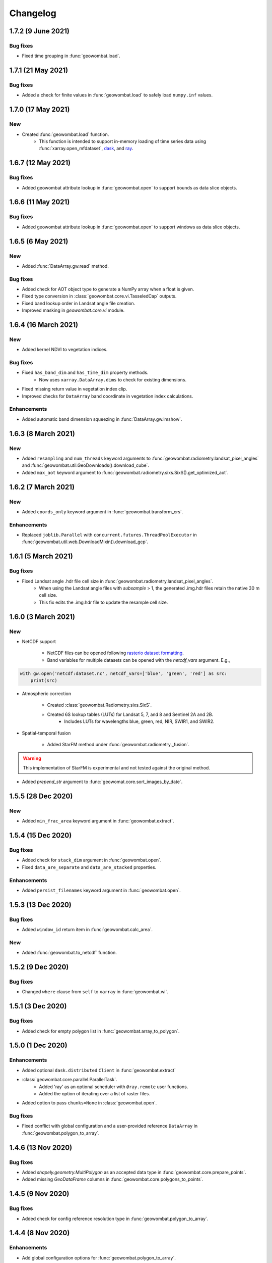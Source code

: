 .. _changelog:

Changelog
=========

1.7.2 (9 June 2021)
-------------------

Bug fixes
~~~~~~~~~

- Fixed time grouping in :func:`geowombat.load`.

1.7.1 (21 May 2021)
-------------------

Bug fixes
~~~~~~~~~

- Added a check for finite values in :func:`geowombat.load` to safely load ``numpy.inf`` values.

1.7.0 (17 May 2021)
-------------------

New
~~~

- Created :func:`geowombat.load` function.
    - This function is intended to support in-memory loading of time series data using :func:`xarray.open_mfdataset`, `dask <https://dask.org/>`_, and `ray <https://ray.io/>`_.

1.6.7 (12 May 2021)
-------------------

Bug fixes
~~~~~~~~~

- Added geowombat attribute lookup in :func:`geowombat.open` to support bounds as data slice objects.

1.6.6 (11 May 2021)
-------------------

Bug fixes
~~~~~~~~~

- Added geowombat attribute lookup in :func:`geowombat.open` to support windows as data slice objects.

1.6.5 (6 May 2021)
------------------

New
~~~

- Added :func:`DataArray.gw.read` method.

Bug fixes
~~~~~~~~~

- Added check for AOT object type to generate a NumPy array when a float is given.
- Fixed type conversion in :class:`geowombat.core.vi.TasseledCap` outputs.
- Fixed band lookup order in Landsat angle file creation.
- Improved masking in `geowombat.core.vi` module.

1.6.4 (16 March 2021)
---------------------

New
~~~

- Added kernel NDVI to vegetation indices.

Bug fixes
~~~~~~~~~

- Fixed ``has_band_dim`` and ``has_time_dim`` property methods.
    - Now uses ``xarray.DataArray.dims`` to check for existing dimensions.
- Fixed missing return value in vegetation index clip.
- Improved checks for ``DataArray`` band coordinate in vegetation index calculations.

Enhancements
~~~~~~~~~~~~

- Added automatic band dimension squeezing in :func:`DataArray.gw.imshow`.

1.6.3 (8 March 2021)
--------------------

New
~~~

- Added ``resampling`` and ``num_threads`` keyword arguments to :func:`geowombat.radiometry.landsat_pixel_angles` and :func:`geowombat.util.GeoDownloads().download_cube`.
- Added ``max_aot`` keyword argument to :func:`geowombat.radiometry.sixs.SixS().get_optimized_aot`.

1.6.2 (7 March 2021)
--------------------

New
~~~

- Added ``coords_only`` keyword argument in :func:`geowombat.transform_crs`.

Enhancements
~~~~~~~~~~~~

- Replaced ``joblib.Parallel`` with ``concurrent.futures.ThreadPoolExecutor`` in :func:`geowombat.util.web.DownloadMixin().download_gcp`.

1.6.1 (5 March 2021)
--------------------

Bug fixes
~~~~~~~~~

- Fixed Landsat angle .hdr file cell size in :func:`geowombat.radiometry.landsat_pixel_angles`.
    - When using the Landsat angle files with `subsample` > 1, the generated .img.hdr files retain the native 30 m cell size.
    - This fix edits the .img.hdr file to update the resample cell size.

1.6.0 (3 March 2021)
--------------------

New
~~~

- NetCDF support

    - NetCDF files can be opened following `rasterio dataset formatting <https://rasterio.readthedocs.io/en/latest/topics/datasets.html>`_.
    - Band variables for multiple datasets can be opened with the `netcdf_vars` argument. E.g.,

.. code:: python

    with gw.open('netcdf:dataset.nc', netcdf_vars=['blue', 'green', 'red'] as src:
        print(src)

- Atmospheric correction

    - Created :class:`geowombat.Radiometry.sixs.SixS`.
    - Created 6S lookup tables (LUTs) for Landsat 5, 7, and 8 and Sentinel 2A and 2B.
        - Includes LUTs for wavelengths blue, green, red, NIR, SWIR1, and SWIR2.

- Spatial-temporal fusion

    - Added StarFM method under :func:`geowombat.radiometry._fusion`.

.. warning::
    This implementation of StarFM is experimental and not tested against the original method.

- Added `prepend_str` argument to :func:`geowomat.core.sort_images_by_date`.

1.5.5 (28 Dec 2020)
-------------------

New
~~~

- Added ``min_frac_area`` keyword argument in :func:`geowombat.extract`.

1.5.4 (15 Dec 2020)
-------------------

Bug fixes
~~~~~~~~~

- Added check for ``stack_dim`` argument in :func:`geowombat.open`.
- Fixed ``data_are_separate`` and ``data_are_stacked`` properties.

Enhancements
~~~~~~~~~~~~

- Added ``persist_filenames`` keyword argument in :func:`geowombat.open`.

1.5.3 (13 Dec 2020)
-------------------

Bug fixes
~~~~~~~~~

- Added ``window_id`` return item in :func:`geowombat.calc_area`.

New
~~~

- Added :func:`geowombat.to_netcdf` function.

1.5.2 (9 Dec 2020)
------------------

Bug fixes
~~~~~~~~~

- Changed ``where`` clause from ``self`` to ``xarray`` in :func:`geowombat.wi`.

1.5.1 (3 Dec 2020)
------------------

Bug fixes
~~~~~~~~~

- Added check for empty polygon list in :func:`geowombat.array_to_polygon`.

1.5.0 (1 Dec 2020)
------------------

Enhancements
~~~~~~~~~~~~

- Added optional ``dask.distributed`` ``Client`` in :func:`geowombat.extract`
- :class:`geowombat.core.parallel.ParallelTask`.
    - Added 'ray' as an optional scheduler with ``@ray.remote`` user functions.
    - Added the option of iterating over a list of raster files.
- Added option to pass ``chunks=None`` in :class:`geowombat.open`.

Bug fixes
~~~~~~~~~

- Fixed conflict with global configuration and a user-provided reference ``DataArray`` in :func:`geowombat.polygon_to_array`.

1.4.6 (13 Nov 2020)
-------------------

Bug fixes
~~~~~~~~~

- Added `shapely.geometry.MultiPolygon` as an accepted data type in :func:`geowombat.core.prepare_points`.
- Added missing `GeoDataFrame` columns in :func:`geowombat.core.polygons_to_points`.

1.4.5 (9 Nov 2020)
------------------

Bug fixes
~~~~~~~~~

- Added check for config reference resolution type in :func:`geowombat.polygon_to_array`.

1.4.4 (8 Nov 2020)
------------------

Enhancements
~~~~~~~~~~~~

- Add global configuration options for :func:`geowombat.polygon_to_array`.

1.4.3 (2 Nov 2020)
-------------------

Bug fixes
~~~~~~~~~

- Added batch id to the window count id in :func:`geowombat.to_raster` and :class:`geowombat.core.parallel.ParallelTask`.

1.4.2 (25 Oct 2020)
-------------------

Bug fixes
~~~~~~~~~

- Fixed check for compression when using ``dask.store``.
- Updated the resampling methods to account for rasterio updates.

1.4.1 (22 Oct 2020)
-------------------

Bug fixes
~~~~~~~~~

- Fixed slicing error in ``DataArray`` window generator with arrays of >2 dimensions.

Enhancements
~~~~~~~~~~~~

- Added window id in :class:`geowombat.core.parallel.ParallelTask`.

1.4.0 (22 Oct 2020)
-------------------

Bug fixes
~~~~~~~~~

- Fixed error in destination bounds transformation when ``ref_crs`` was used in a configuration context without ``ref_bounds``, like:

.. code:: python

    # Previously did transform correctly
    with gw.config.update(ref_crs=crs, ref_bounds=bounds):
        with gw.open() as src:
            ...

    # Previously did not transform correctly
    with gw.config.update(ref_crs=crs):
        with gw.open() as src:
            ...

New
~~~

- Created :func:`geowombat.bounds_to_coords` function.

Enhancements
~~~~~~~~~~~~

- Added object types in the the data window generator. Yield type options now include ``DataArrays``, ``slice`` objects, and ``rasterio.windows.Window`` objects.

.. code:: python

    with gw.open() as src:
        for w in src.gw.windows():
            ...

1.3.1 (26 Aug 2020)
-------------------

Bug fixes
~~~~~~~~~

- Added a block type check to avoid compressing `zarr` files when data are written into separate files.

1.3.0 (25 Aug 2020)
-------------------

New
~~~

- Added machine learning module `geowombat.ml` with :func:`geowombat.ml.fit` and :func:`geowombat.ml.fit_predict` methods.
    - Model fitting is performed with `sklearn-xarray <https://phausamann.github.io/sklearn-xarray/>`_
    - Requires an installation with:
        - `pip install git+https://github.com/jgrss/geowombat.git#egg=project[ml]`.
- Added tasks visualization in `geowombat.tasks`.
    - Tasks can be setup and visualized with the :class:`geowombat.tasks.GeoTask` class.
        - Visualization graph implementation borrowed from `xarray-simlab <https://xarray-simlab.readthedocs.io/en/latest/index.html>`_
    - Requires an installation with:
        - `pip install git+https://github.com/jgrss/geowombat.git#egg=project[view]`.

1.2.33 (25 Aug 2020)
--------------------

Bug fixes
~~~~~~~~~

- Fixed coordinate length mismatch with converted polygons in :func:`geowombat.polygon_to_array`.

1.2.32 (24 Aug 2020)
--------------------

Bug fixes
~~~~~~~~~

- Added check/replace for Landsat 7 with thermal band for web downloads from the Google Cloud Platform.

1.2.31 (20 Aug 2020)
--------------------

Enhancements
~~~~~~~~~~~~

- Added support for parallel downloads in :func:`download_cube`, from the :class:`geowombat.util.GeoDownloads` class.

New
~~~

- Added Landsat and Sentinel 2 URL parsing in :class:`geowombat.util.GeoDownloads` for data on the Google Cloud Platform.

1.2.30 (17 Aug 2020)
--------------------

Enhancements
~~~~~~~~~~~~

- Added array value to polygon `GeoDataFrame` output in :func:`geowombat.array_to_polygon`.

1.2.29 (15 Aug 2020)
--------------------

Enhancements
~~~~~~~~~~~~

- Added `col` keyword argument in :func:`geowombat.polygon_to_array`.

1.2.28 (14 Aug 2020)
--------------------

Bug fixes
~~~~~~~~~

- Fixed error when using :func:`geowombat.polygon_to_array` with multiple opened rasters.

1.2.27 (8 Aug 2020)
-------------------

Bug fixes
~~~~~~~~~

- Fixed error with Google Cloud Platform query updates in :func:`geowombat.util.web.GeoDownloads().download_cube`.

1.2.26 (7 Aug 2020)
-------------------

Bug fixes
~~~~~~~~~

- Changed the default 'no data' value `nodata=None` to `nodata=0` and added `int` and `float` type checks.
    - This fix addressed `Issue #41 <https://github.com/jgrss/geowombat/issues/41>`_.

1.2.25 (4 Aug 2020)
-------------------

Bug fixes
~~~~~~~~~

- Changed Landsat 5 metadata flag for SWIR2 from 6 to 7 in :class:`geowombat.radiometry.sr.MetaData`.
- Removed logger file writing, which conflicted with read-only containers.

Enhancements
~~~~~~~~~~~~

- Reorganized the :class:`geowombat.radiometry.brdf.BRDF()` module.

1.2.24 (30 July 2020)
---------------------

Bug fixes
~~~~~~~~~

- Removed forced file writing of the log and replaced with per-module logging. `6579eb8 <https://github.com/jgrss/geowombat/commit/6579eb8e059ad8ef4e4b34e3793051104ee9bc39>`_

1.2.23 (27 July 2020)
---------------------

Bug fixes
~~~~~~~~~

- Fixed padded block writing with user functions in :func:`geowombat.to_raster`.
- Added check for existing metadata file in :func:`geowombat.util.web.download_cube`.

Enhancements
~~~~~~~~~~~~

- Reorganized the ReadTheDocs pages.

1.2.22 (21 July 2020)
---------------------

Bug fixes
~~~~~~~~~

- Added missing 'l5' download flag in :func:`geowombat.util.web.download_cube`.

Enhancements
~~~~~~~~~~~~

- Added 'l5' to :func:`geowombat.radiometry.sr.bandpass`.
- Modified support for writing GeoTiffs as separate files in :func:`geowombat.to_raster`.
- The previous version used the `DataArray.transform` property, which was derived from the full raster extent. The latest version of GeoWombat uses a `DataArray.gw.transform`, which is an updated transform property for each raster chunk.

1.2.21 (8 July 2020)
--------------------

Bug fixes
~~~~~~~~~

- Added check for None row/column chunks in :class:`geowombat.core.parallel.ParallelTask`.

Enhancements
~~~~~~~~~~~~

- Added `affine` and `transform` properties.

1.2.20 (7 July 2020)
--------------------

Bug fixes
~~~~~~~~~

- Fixed conditional value replacement in :func:`geowombat.calc_area`.

Enhancements
~~~~~~~~~~~~

- Added `return_binary` argument to :func:`geowombat.core.geoxarray.GeoWombatAccessor.compare`.

New
~~~

- Created :class:`geowombat.core.parallel.ParallelTask`.

1.2.19 (6 July 2020)
--------------------

Enhancements
~~~~~~~~~~~~

- Added source attributes to return object in :func:`geowombat.core.geoxarray.GeoWombatAccessor.compare`.

New
~~~

- Created :func:`geowombat.core.geoxarray.GeoWombatAccessor.replace` function.
- Created :func:`geowombat.replace` function.
- Created :func:`geowombat.core.geoxarray.GeoWombatAccessor.recode` function.
- Created :func:`geowombat.recode` function.

1.2.18 (1 July 2020)
--------------------

Bug fixes
~~~~~~~~~

- Fixed call to :func:`geowombat.sample` from ``DataArray`` method.

New
~~~

- Added image metadata tags to ``DataArray`` attributes in :class:`geowombat.open`.
- Added support for VRT creation from multiple files.
- Created :func:`geowombat.calc_area` function.
- Created :func:`geowombat.core.geoxarray.GeoWombatAccessor.compare` function.
- Created :func:`geowombat.core.geoxarray.GeoWombatAccessor.match_data` function.

1.2.17 (25 June 2020)
---------------------

Bug fixes
~~~~~~~~~

- Added missing tag update in file compression stage.
- Fixed issue with compression being triggered with ``compress=None`` or ``compress=False``.

1.2.16 (22 June 2020)
---------------------

Bug fixes
~~~~~~~~~

- Fixed an issue with lingering configuration reference bounds.

New
~~~

- Added metadata tags keyword argument to :func:`geowombat.to_raster`.
- Added `chunk_grid` and `footprint_grid` `DataArray` properties.

1.2.15 (15 June 2020)
---------------------

New
~~~

- Added :func:`set_nodata` function for `DataArrays`.
- Added :func:`bounds_overlay` function for `DataArrays`.

1.2.14 (12 June 2020)
---------------------

Bug fixes
~~~~~~~~~

- Fixed 'no data' clipping error in :func:`geowombat.util.GeoDownloads.download_cube`.

New
~~~

- Added `file_list` to :func:`geowombat.core.sort_images_by_date`.
- Added `nodata` keyword argument to :class:`geowombat.open`.

1.2.13 (2 June 2020)
--------------------

New
~~~

- Added `cloud_height` option in :func:`download_cube`.
- Added first attempt at supporting HDF reads.

1.2.12 (3 May 2020)
-------------------

New
~~~

- Added :func:`geowombat.radiometry.angles.estimate_cloud_shadows` to estimate cloud shadows from a cloud mask.

Bug fixes
~~~~~~~~~

- Fixed month range parsing in :func:`geowombat.util.web.download_cube`.

1.2.11 (1 May 2020)
-------------------

Enhancements
~~~~~~~~~~~~

- Added micrometer values for Sentinel-2 2A and 2B sensors.

1.2.10 (27 April 2020)
----------------------

New
~~~

- Added support for :func:`rasterio.windows.Window` and :func:`rasterio.coords.BoundingBox` objects in the :func:`geowombat.config.update` manager.

1.2.9 (1 April 2020)
--------------------

- Removed f-string requirement in setup.py script.
- Added keyword argument in :func:`download_cube` function.

1.2.8 (1 April 2020)
--------------------

- Modified sample iteration overhead in :func:`geowombat.moving.moving_window`.

New
~~~

- Added `weights` option in :func:`geowombat.moving.moving_window`.

1.2.7 (31 March 2020)
---------------------

New
~~~

- Added window weights for moving mean.
- Changed :func:`geowombat.moving.moving_window` parallelism from raster rows to raster samples.

1.2.6 (15 March 2020)
---------------------

- Fixed missing `gw.filename` attribute in :func:`geowombat.to_vrt`.

1.2.5 (4 March 2020)
--------------------

- Added attribute updating for band math.

1.2.4 (26 February 2020)
------------------------

- Added CRS check for `pyproj` CRS instances.

1.2.3 (23 February 2020)
------------------------

- Added check to support new CRS object in `geowombat`.
- Added padding to image edges when using the `padding` option in :func:`geowombat.to_raster`.
- Added checks for empty CRS objects.
- Added the Advanced Vegetation Index.
- Added :func:`geowombat.core.lonlat_to_xy` and :func:`geowombat.core.xy_to_lonlat` functions.

1.2.2 (12 February 2020)
------------------------

- Added `padding` option to :func:`geowombat.to_raster`.
- Added half cell adjustment to transformed samples in :func:`geowombat.sample`.

1.2.1 (12 February 2020)
------------------------

- Fixed a error in checking the spatial index.

1.2.0 (11 February 2020)
------------------------

- Rearranged and renamed various functions.

    - :func:`geowombat.to_crs` is deprecated in favor of :func:`geowombat.transform_crs`.
    - :func:`geowombat.geodataframe_to_array` is deprecated in favor of :func:`geowombat.polygon_to_array`.
    - :func:`geowombat.to_geodataframe` is deprecated in favor of :func:`geowombat.array_to_polygon`.

- Added `lazy_wombat` decorator to allow the user to apply in-memory functions lazily. See :ref:`apply` for examples.

1.1.6 (9 February 2020)
-----------------------

- Added new property `geodataframe`.
- Fixed error with pass `bounds_by` argument option to :func:`mosaic`.
- Modified :func:`geowombat.to_crs` to handle grid resampling.

1.1.5 (7 February 2020)
-----------------------

- Fixed error that caused the deletion of `ref_tar` when multiple raster files were opened.

1.1.4 (7 February 2020)
-----------------------

- Added configuration option `ref_tar` to target align outputs to a reference raster. Example usage looks like:

.. code:: python

    # Subset a raster but align to a target grid
    with gw.config.update(ref_bounds=bounds, ref_tar='image.tif'):
        with gw.open() as src:
            ...

1.1.3 (6 February 2020)
-----------------------

- Added new function :func:`geowombat.geodataframe_to_array` to convert a `geopandas.GeoDataFrame` to an `xarray.DataArray`.

1.1.2 (5 February 2020)
-----------------------

- Added 'empirical-rotation' method to :func:`geowombat.Topo().norm_topo` function in :class:`geowombat.Topo`

1.1.1 (28 January 2020)
-----------------------

- Fixed error reading by a extent bounds with `dask.delayed`

1.1.0 (24 January 2020)
-----------------------

- Added new class :class:`geowombat.radiometry.Topo` for topographic corrections.
- Added new `xarray.DataArray` `geowombat` accessor :func:`to_crs` for CRS transformations.
- Added new function :func:`geowombat.core.sort_images_by_date`.
- Added `geowombat.radiometry` module to the documentation.
- Added new `xarray.DataArray` `geowombat` property `bounds_as_namedtuple`.
- Rearranged documentation and fixed minor docstring issues.

1.0.7 (23 January 2020)
-----------------------

- Added new functions :func:`geowombat.core.indices_to_coords` and :func:`geowombat.core.coords_to_indices` to replace :func:`geowombat.core.ij_to_xy` and :func:`geowombat.core.xy_to_ij`.

1.0.6 (21 January 2020)
-----------------------

- Added missing imports for :func:`geowombat.sample`.

1.0.5 (21 January 2020)
-----------------------

Changes
~~~~~~~

- Modified :func:`geowombat.sample`. New functionality includes:

    - Systematic sampling
    - Random sampling
    - Stratified random sampling

1.0.4 (19 January 2020)
-----------------------

Changes
~~~~~~~

- Removed `DataArray` list option from :func:`geowombat.coregister`.

Bug fixes
~~~~~~~~~

- Fixed an error with global configuration settings that occurred when `ref_image` was used and subsequently overwritten.
- Removed `band_names` argument from :func:`imshow`.

1.0.3 (17 January 2020)
-----------------------

Bug fixes
~~~~~~~~~

- Added workaround example in the documentation for :func:`geowombat.moving`.

1.0.2 (16 January 2020)
-----------------------

Bug fixes
~~~~~~~~~

- Fixed a problem with :func:`geowombat.moving` block overlaps when requested window sizes were larger than the smallest Dask chunk size.
- Fixed :func:`geowombat.moving` percentile quantile sorting of a full moving window.

1.0.1 (15 January 2020)
-----------------------

New
~~~

- Added a check for even or odd window sizes with :func:`geowombat.moving`.
- Added an option to co-register a list of images.
- Added percentiles to :func:`geowombat.moving`.

Bug fixes
~~~~~~~~~

- Fixed missing `DataArray` attributes after changing data type.

1.0.0 (13 January 2020)
-----------------------

- First release

1.3.7b (12 January 2020)
------------------------

New
~~~

- Added :func:`geowombat.radiometry.pan_sharpen` function.
- Added properties for multi-spectral + panchromatic band stacks.

1.3.0b (9 January 2020)
-----------------------

New
~~~

- Added :func:`geowombat.to_vrt` function.

1.2.0b (29 December 2019)
-------------------------

New
~~~

- Added :func:`geowombat.to_geodataframe` function.

Bug fixes
~~~~~~~~~

- Fixed GeoDataFrame CRS check in :func:`geowombat.extract` function.

1.0.7b (20 December 2019)
-------------------------

New
~~~

- Added user argument `dtype` in :class:`geowombat.open`.

Bug fixes
~~~~~~~~~

- Fixed time and band stacking error.
- Fixed dictionary string name error in CRF feature processing

1.0.0b (27 November 2019)
-------------------------

New
~~~

- Added :func:`geowombat.mask` function.

Bug fixes
~~~~~~~~~

- Fixed row/column offset error with :func:`warp` function.

1.0.0b (10 November 2019)
-------------------------

New
~~~

- Added :func:`download_cube` function in :class:`geowombat.util.web.GeoDownloads`.

1.0.0b (1 November 2019)
------------------------

Enhancements
~~~~~~~~~~~~

- Added `expand_by` user argument in :func:`geowombat.clip`.

1.0.0b (30 October 2019)
------------------------

New
~~~

- Added user functions as Xarray attributes. See :func:`geowombat.apply` for an example.

1.0.0b (24 October 2019)
------------------------

Enhancements
~~~~~~~~~~~~

- Implemented improvements from testing processes vs. threads for concurrent I/O in :func:`geowombat.to_raster`.

Bug fixes
~~~~~~~~~

- Changed BRDF normalization (:class:`geowombat.radiometry.BRDF`) from 1d to 2d in order to work with Dask arrays.

1.0.0b (23 October 2019)
------------------------

Changes
~~~~~~~

- Added fixes for surface reflectance

New
~~~

- Added support for band stacking (in addition to time stacking) in :class:`geowombat.open`. The new keyword argument is `stack_dim` and can be used like:

.. code:: python

    with gw.open(..., stack_dim='band') as ds:
        ...

1.0.0b (20 October 2019)
------------------------

Changes
~~~~~~~

- Block writing can now be done with `concurrent.futures` or with `dask.store`.

New
~~~

- Added automatic date parsing when concatenating a list of files.
- Added BRDF normalization using the c-factor method.

1.0.0a
------

History
~~~~~~~

- Examined concurrent writing workflows.
- Setup basic geo-spatial functionality.
